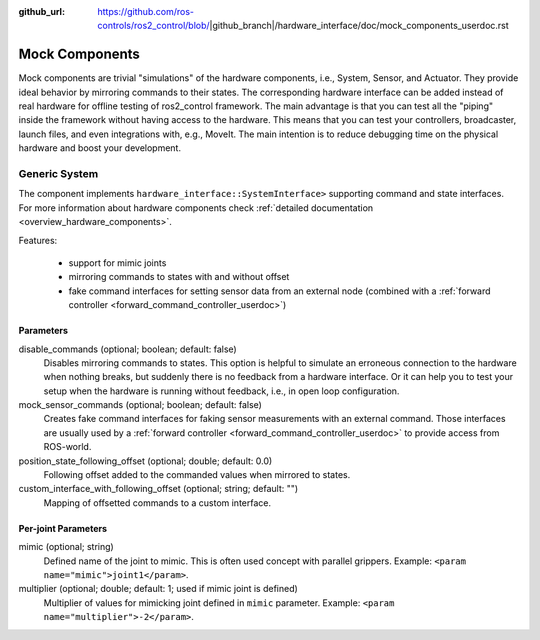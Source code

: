 :github_url: https://github.com/ros-controls/ros2_control/blob/|github_branch|/hardware_interface/doc/mock_components_userdoc.rst

.. _mock_components_userdoc:

Mock Components
----------------
Mock components are trivial "simulations" of the hardware components, i.e., System, Sensor, and Actuator.
They provide ideal behavior by mirroring commands to their states.
The corresponding hardware interface can be added instead of real hardware for offline testing of ros2_control framework.
The main advantage is that you can test all the "piping" inside the framework without having access to the hardware.
This means that you can test your controllers, broadcaster, launch files, and even integrations with, e.g., MoveIt.
The main intention is to reduce debugging time on the physical hardware and boost your development.


Generic System
^^^^^^^^^^^^^^
The component implements ``hardware_interface::SystemInterface>`` supporting command and state interfaces.
For more information about hardware components check :ref:`detailed documentation <overview_hardware_components>`.

Features:

  - support for mimic joints
  - mirroring commands to states with and without offset
  - fake command interfaces for setting sensor data from an external node (combined with a :ref:`forward controller <forward_command_controller_userdoc>`)


Parameters
,,,,,,,,,,

disable_commands (optional; boolean; default: false)
  Disables mirroring commands to states. 
  This option is helpful to simulate an erroneous connection to the hardware when nothing breaks, but suddenly there is no feedback from a hardware interface.
  Or it can help you to test your setup when the hardware is running without feedback, i.e., in open loop configuration.

mock_sensor_commands (optional; boolean; default: false)
  Creates fake command interfaces for faking sensor measurements with an external command.
  Those interfaces are usually used by a :ref:`forward controller <forward_command_controller_userdoc>` to provide access from ROS-world.

position_state_following_offset (optional; double; default: 0.0)
  Following offset added to the commanded values when mirrored to states.


custom_interface_with_following_offset (optional; string; default: "")
  Mapping of offsetted commands to a custom interface.


Per-joint Parameters
,,,,,,,,,,,,,,,,,,,,

mimic (optional; string)
  Defined name of the joint to mimic. This is often used concept with parallel grippers. Example: ``<param name="mimic">joint1</param>``.


multiplier (optional; double; default: 1; used if mimic joint is defined)
  Multiplier of values for mimicking joint defined in ``mimic`` parameter. Example: ``<param name="multiplier">-2</param>``.
